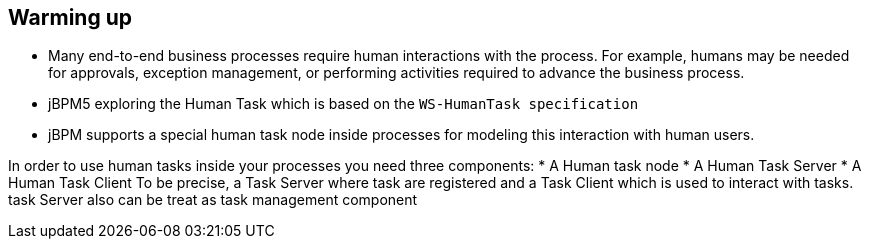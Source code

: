 Warming up
----------

* Many end-to-end business processes require human interactions with the process. For example, humans may be needed for approvals, exception management, or performing activities required to advance the business process.
* jBPM5 exploring the Human Task  which is based on the `WS-HumanTask specification`
* jBPM supports a special human task node inside processes for modeling this interaction with human users.

In order to use human tasks inside your processes you need three components:
* A Human task node
* A Human Task Server 
* A Human Task Client
To be precise, a Task Server where task are registered and a Task Client which is used to interact with tasks. task Server also can be treat as task management component


